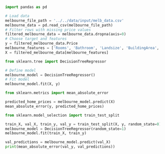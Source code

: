 #+BEGIN_SRC jupyter-python :session python
import pandas as pd

# Load data
melbourne_file_path = '../../data/input/melb_data.csv'
melbourne_data = pd.read_csv(melbourne_file_path)
# Filter rows with missing price values
filtered_melbourne_data = melbourne_data.dropna(axis=0)
# Choose target and features
y = filtered_melbourne_data.Price
melbourne_features = ['Rooms', 'Bathroom', 'Landsize', 'BuildingArea', 'YearBuilt', 'Lattitude', 'Longtitude']
X = filtered_melbourne_data[melbourne_features]

from sklearn.tree import DecisionTreeRegressor

# Define model
melbourne_model = DecisionTreeRegressor()
# Fit model
melbourne_model.fit(X, y)
#+END_SRC

#+RESULTS:
: DecisionTreeRegressor(ccp_alpha=0.0, criterion='mse', max_depth=None,
:                       max_features=None, max_leaf_nodes=None,
:                       min_impurity_decrease=0.0, min_impurity_split=None,
:                       min_samples_leaf=1, min_samples_split=2,
:                       min_weight_fraction_leaf=0.0, presort='deprecated',
:                       random_state=None, splitter='best')

#+BEGIN_SRC jupyter-python :session python
from sklearn.metrics import mean_absolute_error

predicted_home_prices = melbourne_model.predict(X)
mean_absolute_error(y, predicted_home_prices)
#+END_SRC

#+RESULTS:
: 434.71594577146544

#+BEGIN_SRC jupyter-python :session python
from sklearn.model_selection import train_test_split

train_X, val_X, train_y, val_y = train_test_split(X, y, random_state=0)
melbourne_model = DecisionTreeRegressor(random_state=1)
melbourne_model.fit(train_X, train_y)

val_predictions = melbourne_model.predict(val_X)
print(mean_absolute_error(val_y, val_predictions))
#+END_SRC

#+RESULTS:
: 262494.3027759845
